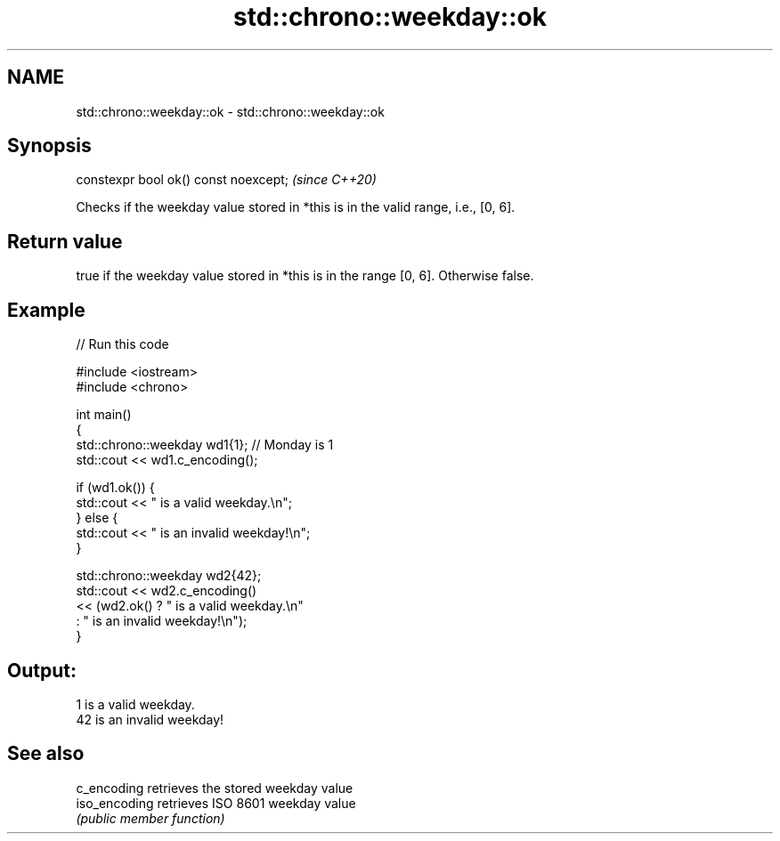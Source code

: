 .TH std::chrono::weekday::ok 3 "2021.11.17" "http://cppreference.com" "C++ Standard Libary"
.SH NAME
std::chrono::weekday::ok \- std::chrono::weekday::ok

.SH Synopsis
   constexpr bool ok() const noexcept;  \fI(since C++20)\fP

   Checks if the weekday value stored in *this is in the valid range, i.e., [0, 6].

.SH Return value

   true if the weekday value stored in *this is in the range [0, 6]. Otherwise false.

.SH Example


// Run this code

 #include <iostream>
 #include <chrono>

 int main()
 {
     std::chrono::weekday wd1{1}; // Monday is 1
     std::cout << wd1.c_encoding();

     if (wd1.ok()) {
         std::cout << " is a valid weekday.\\n";
     } else {
         std::cout << " is an invalid weekday!\\n";
     }

     std::chrono::weekday wd2{42};
     std::cout << wd2.c_encoding()
               << (wd2.ok() ? " is a valid weekday.\\n"
                            : " is an invalid weekday!\\n");
 }

.SH Output:

 1 is a valid weekday.
 42 is an invalid weekday!

.SH See also

   c_encoding   retrieves the stored weekday value
   iso_encoding retrieves ISO 8601 weekday value
                \fI(public member function)\fP
